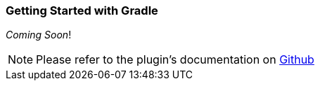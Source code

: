 [id="getting-started-gradle"]
=== Getting Started with Gradle
_Coming Soon_!

NOTE: Please refer to the plugin's documentation on https://github.com/robovm/robovm-gradle-plugin[Github]